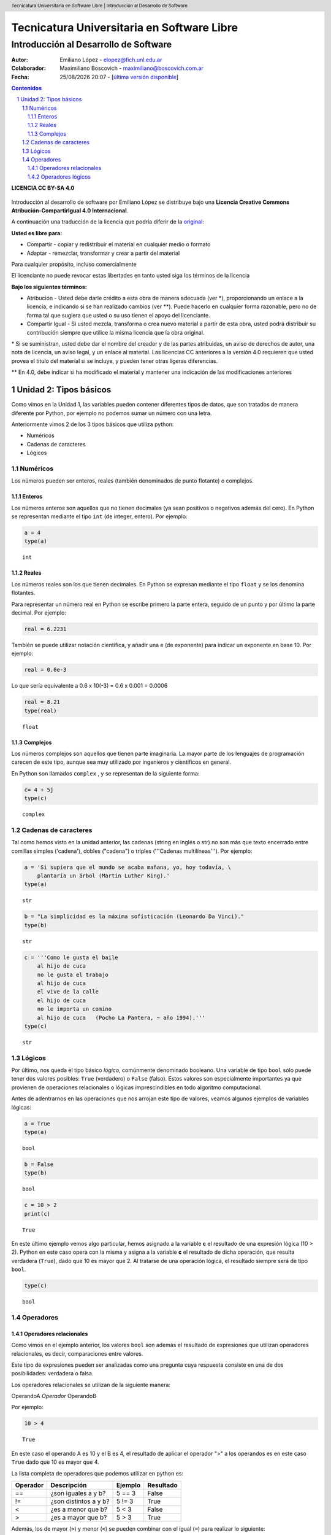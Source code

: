 ﻿================================================
Tecnicatura Universitaria en Software Libre
================================================
--------------------------------------
Introducción al Desarrollo de Software
--------------------------------------

:Autor: Emiliano López - elopez@fich.unl.edu.ar
:Colaborador: Maximiliano Boscovich - maximiliano@boscovich.com.ar
:Fecha: |date| |time| - [`última versión disponible <https://gitlab.com/emilopez/dev01>`__]

.. header:: 
  Tecnicatura Universitaria en Software Libre  |  Introducción al Desarrollo de Software

.. footer::
    ###Page### / ###Total###

.. contents:: Contenidos


.. sectnum::

.. raw:: pdf

   PageBreak oneColumn

.. |date| date:: %d/%m/%Y
.. |time| date:: %H:%M


.. raw:: pdf

   PageBreak oneColumn

**LICENCIA CC BY-SA 4.0**

.. figure:: img/LICENCIA-CC.png
   :alt: 
   :width: 300 px

Introducción al desarrollo de software por Emiliano López se distribuye bajo una **Licencia Creative Commons Atribución-CompartirIgual 4.0 Internacional**.

A continuación una traducción de la licencia que podría diferir de la `original <http://creativecommons.org/licenses/by-sa/4.0/>`__:

**Usted es libre para:**

- Compartir - copiar y redistribuir el material en cualquier medio o formato
- Adaptar - remezclar, transformar y crear a partir del material    

Para cualquier propósito, incluso comercialmente

El licenciante no puede revocar estas libertades en tanto usted siga los términos de la licencia

**Bajo los siguientes términos:**

- Atribución - Usted debe darle crédito a esta obra de manera adecuada (ver \*), proporcionando un enlace a la licencia, e indicando si se han realizado cambios (ver \**). Puede hacerlo en cualquier forma razonable, pero no de forma tal que sugiera que usted o su uso tienen el apoyo del licenciante.

- Compartir Igual - Si usted mezcla, transforma o crea nuevo material a partir de esta obra, usted podrá distribuir su contribución siempre que utilice la misma licencia que la obra original. 

\* Si se suministran, usted debe dar el nombre del creador y de las partes atribuidas, un aviso de derechos de autor, una nota de licencia, un aviso legal, y un enlace al material. Las licencias CC anteriores a la versión 4.0 requieren que usted provea el título del material si se incluye, y pueden tener otras ligeras diferencias.

\** En 4.0, debe indicar si ha modificado el material y mantener una indicación de las modificaciones anteriores

.. raw:: pdf

   PageBreak oneColumn

Unidad 2: Tipos básicos
=======================

Como vimos en la Unidad 1, las variables pueden contener diferentes
tipos de datos, que son tratados de manera diferente por
Python, por ejemplo no podemos sumar un número con una letra.

Anteriormente vimos 2 de los 3 tipos básicos que utiliza python:

- Numéricos 
- Cadenas de caracteres
- Lógicos

Numéricos
---------

Los números pueden ser enteros, reales (también denominados
de punto flotante) o complejos. 

Enteros
~~~~~~~

Los números enteros son aquellos que no tienen decimales (ya sean positivos o negativos además
del cero). En Python se representan mediante el tipo ``int`` (de integer, entero). Por ejemplo:

.. code:: python

    a = 4
    type(a)




.. parsed-literal::

    int



Reales
~~~~~~

Los números reales son los que tienen decimales. En Python se expresan
mediante el tipo ``float`` y se los denomina flotantes.

Para representar un número real en Python se escribe primero la parte
entera, seguido de un punto y por último la parte decimal. Por ejemplo:

.. code:: python

    real = 6.2231

También se puede utilizar notación científica, y añadir una e (de
exponente) para indicar un exponente en base 10. Por ejemplo:

.. code:: python

    real = 0.6e-3


Lo que sería equivalente a 0.6 x 10(-3) = 0.6 x 0.001 = 0.0006

.. code:: python

    real = 8.21
    type(real)




.. parsed-literal::

    float



Complejos
~~~~~~~~~

Los números complejos son aquellos que tienen parte imaginaria. La mayor parte de los lenguajes de programación carecen de este tipo, aunque sea muy utilizado por ingenieros y científicos en general.

En Python son llamados ``complex`` , y se representan de la siguiente
forma:

.. code:: python

    c= 4 + 5j
    type(c)




.. parsed-literal::

    complex



Cadenas de caracteres
---------------------

Tal como hemos visto en la unidad anterior, las cadenas (string en
inglés o str) no son más que texto encerrado entre comillas simples
('cadena'), dobles ("cadena") o triples ('''Cadenas multilíneas'''). Por
ejemplo:

.. code:: python

    a = 'Si supiera que el mundo se acaba mañana, yo, hoy todavía, \
        plantaría un árbol (Martin Luther King).'
    type(a)




.. parsed-literal::

    str



.. code:: python

    b = "La simplicidad es la máxima sofisticación (Leonardo Da Vinci)."
    type(b)




.. parsed-literal::

    str



.. code:: python

    c = '''Como le gusta el baile 
        al hijo de cuca
        no le gusta el trabajo
        al hijo de cuca
        el vive de la calle
        el hijo de cuca
        no le importa un comino
        al hijo de cuca   (Pocho La Pantera, ~ año 1994).'''
    type(c)




.. parsed-literal::

    str



Lógicos
-------

Por último, nos queda el tipo básico *lógico*, comúnmente denominado booleano. Una variable de tipo ``bool`` sólo puede tener dos valores posibles: ``True`` (verdadero) o ``False`` (falso).
Estos valores son especialmente importantes ya que provienen de operaciones relacionales o lógicas imprescindibles en todo algoritmo computacional. 

Antes de adentrarnos en las operaciones que nos arrojan este tipo de valores, veamos algunos ejemplos de variables lógicas:

.. code:: python

    a = True
    type(a)




.. parsed-literal::

    bool



.. code:: python

    b = False
    type(b)




.. parsed-literal::

    bool



.. code:: python

    c = 10 > 2
    print(c)


.. parsed-literal::

    True


En este último ejemplo vemos algo particular, hemos asignado a la
variable **c** el resultado de una expresión lógica (10 > 2). Python en
este caso opera con la misma y asigna a la variable **c** el resultado
de dicha operación, que resulta verdadera (``True``), dado que
10 es mayor que 2. Al tratarse de una operación lógica, el resultado
siempre será de tipo ``bool``.

.. code:: python

    type(c)




.. parsed-literal::

    bool

Operadores
----------

Operadores relacionales
~~~~~~~~~~~~~~~~~~~~~~~

Como vimos en el ejemplo anterior, los valores ``bool`` son además el
resultado de expresiones que utilizan operadores relacionales, es decir,  comparaciones entre valores.

Este tipo de expresiones pueden ser analizadas como una pregunta cuya respuesta consiste en una de dos posibilidades: verdadera o falsa. 

Los operadores relacionales se utilizan de la siguiente manera:

OperandoA *Operador* OperandoB

Por ejemplo:

.. code:: python

    10 > 4




.. parsed-literal::

    True



En este caso el operando A es 10 y el B es 4, el resultado de aplicar el
operador ">" a los operandos es en este caso ``True`` dado
que 10 es mayor que 4.

La lista completa de operadores que podemos utilizar en python es:

+------------+-------------------------+-----------+-------------+
| Operador   | Descripción             | Ejemplo   | Resultado   |
+============+=========================+===========+=============+
| ==         | ¿son iguales a y b?     | 5 == 3    | False       |
+------------+-------------------------+-----------+-------------+
| !=         | ¿son distintos a y b?   | 5 != 3    | True        |
+------------+-------------------------+-----------+-------------+
| <          | ¿es a menor que b?      | 5 < 3     | False       |
+------------+-------------------------+-----------+-------------+
| >          | ¿es a mayor que b?      | 5 > 3     | True        |
+------------+-------------------------+-----------+-------------+

Además, los de mayor (``>``) y menor (``<``) se pueden combinar con el igual (``=``) para realizar lo siguiente:

+------------+---------------------------------+-----------+-------------+
| <=         | ¿es a menor o igual que b?      | 5 <= 5    | True        |
+------------+---------------------------------+-----------+-------------+
| >=         | ¿es a mayor o igual que b?      | 2 >= 3    | False       |
+------------+---------------------------------+-----------+-------------+

Veamos otro ejemplo, ahora con cadenas de texto:

.. code:: python

    d = "Una cosa" == "Otra cosa"
    print(d)


.. parsed-literal::

    False


En este caso el operador ``==`` se utiliza para comparar si son iguales los
operandos. Esta comparación se hace caracter a caracter, por lo que al
ser diferentes las cadenas, el resultado es ``False``. Lo siguiente también
es ``False``

.. code:: python

    d = "Una cosa" == "una cosa"
    print(d)


.. parsed-literal::

    False


Solo cuando ambas cadenas son exactamente iguales, la comparación da como resultado un valor verdadero

.. code:: python

    d = "Una cosa" == "Una cosa"
    print (d)


.. parsed-literal::

    True


El tipo como hemos visto, es ``bool``:

.. code:: python

    type(d)




.. parsed-literal::

    bool



Además de cadenas también podemos comparar números y valores lógicos:

**Números**

.. code:: python

    resultado = 24 > 3*7
    print (resultado)


.. parsed-literal::

    True

**Valores lógicos**

.. code:: python

    resultado = False == True
    print (resultado)


.. parsed-literal::

    False


En Python, como en otros lenguajes, una expresión que es verdadera tiene el valor 1, y una expresión que es falsa tiene el valor 0. Es decir, ``True`` es equivalente a 1 y ``False`` a 0.

.. code:: python

    a = True
    resultado = a == 1
    print (resultado)

    b = False
    resultado = b == 0
    print (resultado)

.. parsed-literal::

    True
    True


Operadores lógicos
~~~~~~~~~~~~~~~~~~

Los operadores lógicos se utilizan para combinar expresiones que arrojan valores de tipo ``bool``. Al igual que los operadores relacionales, el resultado de estas operaciones son ``True`` o ``False``.

Existen 3 tipos de operadores lógicos: ``and`` (y), ``or`` (o), y ``not`` (no). Veamos su uso en algunos ejemplos.

Usamos ``and`` para combinar dos operaciones relacionales:

.. code:: python

    (x > 0) and (x < 10)

es verdadero sólo si *x* es mayor que 0 **y a la vez** es menor que 10. Ahora usemos el operador ``or``:

.. code:: python

    (n % 2 == 0) or (n % 3 == 0)

es verdadero si alguna de las condiciones es verdadera, es decir, si el número es divisible por 2 **o** es divisible por 3. Podemos leer la línea anterior como el resto de dividir **n** por 2 es igual a cero **o** el resto de dividir **n** por 3 es igual a cero.

Teniendo en cuenta que el operador ``%`` da como resultado el resto de la división. El resto de la división es cero cuando el dividendo y el divisor son múltiplos.


Finalmente, el operador ``not`` niega una expresión booleana, de forma
que

.. code:: python

    not (x > y) 


es verdadero si la expresión es falsa, o sea, si x es menor o igual que y.

En resumen tenemos los siguientes operadores lógicos

+------------+---------------------+----------------------+-------------+
| Operador   | Descripción         | Ejemplo              | Resultado   |
+============+=====================+======================+=============+
| **and**    | ¿se cumple a y b?   | True **and** False   | False       |
+------------+---------------------+----------------------+-------------+
| **or**     | ¿se cumple a o b?   | True **or** False    | True        |
+------------+---------------------+----------------------+-------------+
| **not**    | No a                | **not** True         | False       |
+------------+---------------------+----------------------+-------------+

Veamos algunos ejemplos

.. code:: python

    a = 9
    b = 16
    c = 6
    resultado = (a < b) and (a > c)
    print (resultado)


.. parsed-literal::

    True


En este caso, como ambas operaciones devuelven ``True``, el
resultado es verdadero.

.. code:: python

    a = 9
    b = 16
    c = 6
    resultado = (a < b) and (a < c)
    print (resultado)


.. parsed-literal::

    False


Por el contrario, si una de las condiciones devuelve False, el resultado
será False.

Veamos algunos ejemplos con el operador ``or``

.. code:: python

    a = 9
    b = 16
    c = 6
    resultado = (a < b) or (a < c)
    print(resultado)


.. parsed-literal::

    True


En este caso la primer operación es verdadera y la segunda es falsa,
pero como estamos utilizando el operador ***or***, la variable resultado
tendrá como valor ``True``.

Por último, veamos un ejemplo con el operador ``not``

.. code:: python

    a = 9
    b = 16
    resultado = not(a > b)
    print (resultado)


.. parsed-literal::

    True


En este ejemplo *a* es menor que *b*, por lo que la expresión es falsa.
Sin embargo al utilizarse el operador ``not`` estamos cambiando el
resultado por su opuesto (en este caso True). La expresión podría leer
como "no es cierto que a es mayor que b", lo cual es una expresión
cierta, y por lo tanto el valor correspondiente es ``True``.

Veamos un ejemplo un poco mas complejo:

.. code:: python

    a = 9
    b = 16
    resultado = (not(a > b)) and (not(b < c))
    print (resultado)


.. parsed-literal::

    True


Analicemos detalladamente el ejemplo:

En este caso la expresión (a > b) es falsa, al igual que (b < c), por lo
que podríamos ver a lo anterior como

.. code:: python

    resultado = (not(False)) and (not(False))

Dijimos que el operador ``not`` cambia el resultado de una expresión
lógica por su opuesto, por lo que si seguimos desarrollando esta línea
tenemos:

.. code:: python

    resultado = (True) and (True)

Como ambas expresiones son verdaderas, el valor de la variable
*resultado* será ``True``.

Se debe tener un especial cuidado con el orden en que se utilizan los
operadores. Para asegurarnos de que estamos aplicando los operadores a
una expresión particular, es recomendable utilizar paréntesis.
